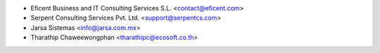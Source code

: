 * Eficent Business and IT Consulting Services S.L. <contact@eficent.com>
* Serpent Consulting Services Pvt. Ltd. <support@serpentcs.com>
* Jarsa Sistemas <info@jarsa.com.mx>
* Tharathip Chaweewongphan <tharathipc@ecosoft.co.th>

